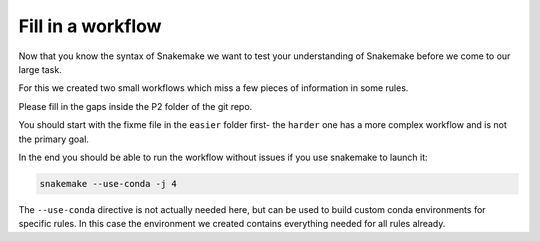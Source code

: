 ====================
Fill in  a workflow
====================

Now that you know the syntax of Snakemake we want to test your 
understanding of Snakemake before we come to our large task.

For this we created two small workflows which miss a few pieces of information
in some rules.

Please fill in the gaps inside the P2 folder of the git repo.

You should start with the fixme file in the ``easier`` folder first- the ``harder`` one has a more complex workflow
and is not the primary goal.

In the end you should be able to run the workflow without issues
if you use snakemake to launch it:

.. code-block:: shell

    snakemake --use-conda -j 4

The ``--use-conda`` directive is not actually needed here, but can be used to build custom conda environments for specific rules.
In this case the environment we created contains everything needed for all rules already.
